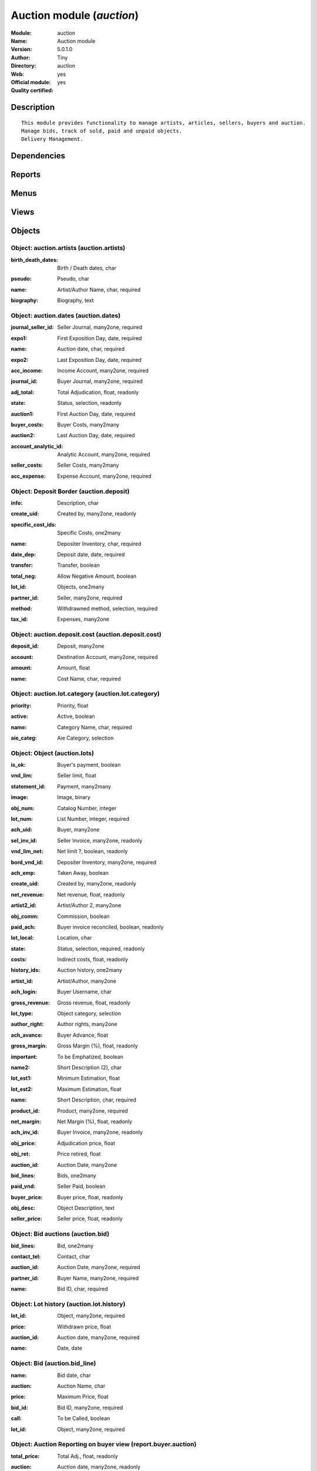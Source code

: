 
.. i18n: .. module:: auction
.. i18n:     :synopsis: Auction module (Official, Quality Certified)
.. i18n:     :noindex:
.. i18n: .. 

.. module:: auction
    :synopsis: Auction module (Official, Quality Certified)
    :noindex:
.. 

.. i18n: .. raw:: html
.. i18n: 
.. i18n:     <link rel="stylesheet" href="../_static/hide_objects_in_sidebar.css" type="text/css" />

.. raw:: html

    <link rel="stylesheet" href="../_static/hide_objects_in_sidebar.css" type="text/css" />

.. i18n: Auction module (*auction*)
.. i18n: ==========================
.. i18n: :Module: auction
.. i18n: :Name: Auction module
.. i18n: :Version: 5.0.1.0
.. i18n: :Author: Tiny
.. i18n: :Directory: auction
.. i18n: :Web: 
.. i18n: :Official module: yes
.. i18n: :Quality certified: yes

Auction module (*auction*)
==========================
:Module: auction
:Name: Auction module
:Version: 5.0.1.0
:Author: Tiny
:Directory: auction
:Web: 
:Official module: yes
:Quality certified: yes

.. i18n: Description
.. i18n: -----------

Description
-----------

.. i18n: ::
.. i18n: 
.. i18n:   This module provides functionality to manage artists, articles, sellers, buyers and auction.
.. i18n:   Manage bids, track of sold, paid and unpaid objects.
.. i18n:   Delivery Management.

::

  This module provides functionality to manage artists, articles, sellers, buyers and auction.
  Manage bids, track of sold, paid and unpaid objects.
  Delivery Management.

.. i18n: Dependencies
.. i18n: ------------

Dependencies
------------

.. i18n:  * :mod:`base`
.. i18n:  * :mod:`account`
.. i18n:  * :mod:`hr_attendance`

 * :mod:`base`
 * :mod:`account`
 * :mod:`hr_attendance`

.. i18n: Reports
.. i18n: -------

Reports
-------

.. i18n:  * Listing Huissiers
.. i18n: 
.. i18n:  * Artists Biography
.. i18n: 
.. i18n:  * Bids phones
.. i18n: 
.. i18n:  * Bids
.. i18n: 
.. i18n:  * Code barres du lot
.. i18n: 
.. i18n:  * Lots List - Landscape
.. i18n: 
.. i18n:  * Auction Totals with lists
.. i18n: 
.. i18n:  * Buyer Form
.. i18n: 
.. i18n:  * Deposits
.. i18n: 
.. i18n:  * Seller Form
.. i18n: 
.. i18n:  * Seller List
.. i18n: 
.. i18n:  * Buyer List
.. i18n: 
.. i18n:  * Bids per lot (phone)
.. i18n: 
.. i18n:  * Results with buyer

 * Listing Huissiers

 * Artists Biography

 * Bids phones

 * Bids

 * Code barres du lot

 * Lots List - Landscape

 * Auction Totals with lists

 * Buyer Form

 * Deposits

 * Seller Form

 * Seller List

 * Buyer List

 * Bids per lot (phone)

 * Results with buyer

.. i18n: Menus
.. i18n: -------

Menus
-------

.. i18n:  * Auction Management
.. i18n:  * Auction Management/Configuration
.. i18n:  * Auction Management/Configuration/Define Artists
.. i18n:  * Auction Management/Configuration/Object Categories
.. i18n:  * Auction Management/Auction Dates
.. i18n:  * Auction Management/Auction Dates/Next Auction Dates
.. i18n:  * Auction Management/Auction Dates/Old Auction Dates
.. i18n:  * Auction Management/Auction Dates/New Auction Dates
.. i18n:  * Auction Management/Objects
.. i18n:  * Auction Management/Objects/All objects
.. i18n:  * Auction Management/Objects/All objects/Sold Objects
.. i18n:  * Auction Management/Objects/All objects/Objects to sell
.. i18n:  * Auction Management/Objects/All objects/Unplanned objects
.. i18n:  * Auction Management/Objects/All objects/Unsold Objects
.. i18n:  * Auction Management/Objects/All objects/Unclassified objects
.. i18n:  * Auction Management/Sellers
.. i18n:  * Auction Management/Sellers/Deposit border
.. i18n:  * Auction Management/Buyers
.. i18n:  * Auction Management/Buyers/Bids
.. i18n:  * Auction Management/Buyers/Bids/Bids line
.. i18n:  * Auction Management/Reporting
.. i18n:  * Auction Management/Reporting/Auction
.. i18n:  * Auction Management/Reporting/Auction/Auction's Summary
.. i18n:  * Auction Management/Reporting/Auction/Auction's Revenues
.. i18n:  * Auction Management/Reporting/Sellers
.. i18n:  * Auction Management/Reporting/Sellers/Seller's Summary
.. i18n:  * Auction Management/Reporting/Sellers/Seller's Revenues
.. i18n:  * Auction Management/Reporting/Buyer
.. i18n:  * Auction Management/Reporting/Buyer/Buyer's Summary
.. i18n:  * Auction Management/Reporting/Buyer/Buyer's Revenues
.. i18n:  * Auction Management/Reporting/Employees
.. i18n:  * Auction Management/Reporting/Employees/Comparison of estimations
.. i18n:  * Auction Management/Reporting/Manager
.. i18n:  * Auction Management/Reporting/Manager/Comparison of estimations
.. i18n:  * Auction Management/Reporting/Employees/Attendance
.. i18n:  * Auction Management/Reporting/Manager/Attendance
.. i18n:  * Auction Management/Reporting/Employees/My Latest Deposits
.. i18n:  * Auction Management/Reporting/Manager/Latest Deposits
.. i18n:  * Auction Management/Reporting/Manager/Encoded Objects Per Day
.. i18n:  * Auction Management/Reporting/Employees/My Encoded Objects Per Day
.. i18n:  * Auction Management/Objects/Objects by Auction
.. i18n:  * Auction Management/Reporting/Manager/Adjudication by Auction
.. i18n:  * Auction Management/Reporting/Manager/Depositer's Statistics
.. i18n:  * Auction Management/Reporting/Employees/Depositer's Statistics
.. i18n:  * Auction Management/Tools Bar Codes
.. i18n:  * Auction Management/Tools Bar Codes/Deliveries Management

 * Auction Management
 * Auction Management/Configuration
 * Auction Management/Configuration/Define Artists
 * Auction Management/Configuration/Object Categories
 * Auction Management/Auction Dates
 * Auction Management/Auction Dates/Next Auction Dates
 * Auction Management/Auction Dates/Old Auction Dates
 * Auction Management/Auction Dates/New Auction Dates
 * Auction Management/Objects
 * Auction Management/Objects/All objects
 * Auction Management/Objects/All objects/Sold Objects
 * Auction Management/Objects/All objects/Objects to sell
 * Auction Management/Objects/All objects/Unplanned objects
 * Auction Management/Objects/All objects/Unsold Objects
 * Auction Management/Objects/All objects/Unclassified objects
 * Auction Management/Sellers
 * Auction Management/Sellers/Deposit border
 * Auction Management/Buyers
 * Auction Management/Buyers/Bids
 * Auction Management/Buyers/Bids/Bids line
 * Auction Management/Reporting
 * Auction Management/Reporting/Auction
 * Auction Management/Reporting/Auction/Auction's Summary
 * Auction Management/Reporting/Auction/Auction's Revenues
 * Auction Management/Reporting/Sellers
 * Auction Management/Reporting/Sellers/Seller's Summary
 * Auction Management/Reporting/Sellers/Seller's Revenues
 * Auction Management/Reporting/Buyer
 * Auction Management/Reporting/Buyer/Buyer's Summary
 * Auction Management/Reporting/Buyer/Buyer's Revenues
 * Auction Management/Reporting/Employees
 * Auction Management/Reporting/Employees/Comparison of estimations
 * Auction Management/Reporting/Manager
 * Auction Management/Reporting/Manager/Comparison of estimations
 * Auction Management/Reporting/Employees/Attendance
 * Auction Management/Reporting/Manager/Attendance
 * Auction Management/Reporting/Employees/My Latest Deposits
 * Auction Management/Reporting/Manager/Latest Deposits
 * Auction Management/Reporting/Manager/Encoded Objects Per Day
 * Auction Management/Reporting/Employees/My Encoded Objects Per Day
 * Auction Management/Objects/Objects by Auction
 * Auction Management/Reporting/Manager/Adjudication by Auction
 * Auction Management/Reporting/Manager/Depositer's Statistics
 * Auction Management/Reporting/Employees/Depositer's Statistics
 * Auction Management/Tools Bar Codes
 * Auction Management/Tools Bar Codes/Deliveries Management

.. i18n: Views
.. i18n: -----

Views
-----

.. i18n:  * auction.artists.tree (tree)
.. i18n:  * auction.artists.form (form)
.. i18n:  * auction.lot.category.tree (tree)
.. i18n:  * auction.lot.category.form (form)
.. i18n:  * Auction dates (tree)
.. i18n:  * Auction dates (form)
.. i18n:  * Auction lots (tree)
.. i18n:  * Auction lots (form)
.. i18n:  * Auction lots (graph)
.. i18n:  * Auction lots (tree)
.. i18n:  * Auction lots (form)
.. i18n:  * auction.lots.form3 (form)
.. i18n:  * Auction.deposit.tree (tree)
.. i18n:  * auction.deposit.form (form)
.. i18n:  * Deposit border (tree)
.. i18n:  * auction.bid_line.tree1 (tree)
.. i18n:  * auction.bid_line.form1 (form)
.. i18n:  * auction.bid.form (form)
.. i18n:  * auction.bid.tree (tree)
.. i18n:  * auction.reports.tree (tree)
.. i18n:  * auction.reports.form (form)
.. i18n:  * auction.reports.tree2 (tree)
.. i18n:  * Auction report (form)
.. i18n:  * Seller's auction (form)
.. i18n:  * Seller's auction (tree)
.. i18n:  * Seller's auction (graph)
.. i18n:  * Seller's auction (form)
.. i18n:  * Seller's auction (tree)
.. i18n:  * Seller's auction (graph)
.. i18n:  * Buyer's auction (form)
.. i18n:  * Buyer's auction (tree)
.. i18n:  * Buyer's auction (form)
.. i18n:  * Buyer's auction (tree)
.. i18n:  * Unplanned objects (tree)
.. i18n:  * Unplanned objects (form)
.. i18n:  * report.auction.estimation.adj.category.form (form)
.. i18n:  * report.auction.estimation.adj.category.tree (tree)
.. i18n:  * report.auction.estimation.adj.category.graph (graph)
.. i18n:  * report attendance (tree)
.. i18n:  * Graph attendance (graph)
.. i18n:  * Objects by date (tree)
.. i18n:  * Object date (form)
.. i18n:  * report.auction.object.date.graph (graph)
.. i18n:  * report.auction.adjudication.tree (tree)
.. i18n:  * report.auction.adjudication.graph (graph)
.. i18n:  * Depositer's statistics (tree)
.. i18n:  * report.object.encoded.form (form)
.. i18n:  * report.object.encoded.tree (tree)
.. i18n:  * report.object.encoded.graph (graph)
.. i18n:  * report.object.encoded.tree (tree)
.. i18n:  * report.object.encoded.graph (graph)
.. i18n:  * report.unclassified.objects (tree)

 * auction.artists.tree (tree)
 * auction.artists.form (form)
 * auction.lot.category.tree (tree)
 * auction.lot.category.form (form)
 * Auction dates (tree)
 * Auction dates (form)
 * Auction lots (tree)
 * Auction lots (form)
 * Auction lots (graph)
 * Auction lots (tree)
 * Auction lots (form)
 * auction.lots.form3 (form)
 * Auction.deposit.tree (tree)
 * auction.deposit.form (form)
 * Deposit border (tree)
 * auction.bid_line.tree1 (tree)
 * auction.bid_line.form1 (form)
 * auction.bid.form (form)
 * auction.bid.tree (tree)
 * auction.reports.tree (tree)
 * auction.reports.form (form)
 * auction.reports.tree2 (tree)
 * Auction report (form)
 * Seller's auction (form)
 * Seller's auction (tree)
 * Seller's auction (graph)
 * Seller's auction (form)
 * Seller's auction (tree)
 * Seller's auction (graph)
 * Buyer's auction (form)
 * Buyer's auction (tree)
 * Buyer's auction (form)
 * Buyer's auction (tree)
 * Unplanned objects (tree)
 * Unplanned objects (form)
 * report.auction.estimation.adj.category.form (form)
 * report.auction.estimation.adj.category.tree (tree)
 * report.auction.estimation.adj.category.graph (graph)
 * report attendance (tree)
 * Graph attendance (graph)
 * Objects by date (tree)
 * Object date (form)
 * report.auction.object.date.graph (graph)
 * report.auction.adjudication.tree (tree)
 * report.auction.adjudication.graph (graph)
 * Depositer's statistics (tree)
 * report.object.encoded.form (form)
 * report.object.encoded.tree (tree)
 * report.object.encoded.graph (graph)
 * report.object.encoded.tree (tree)
 * report.object.encoded.graph (graph)
 * report.unclassified.objects (tree)

.. i18n: Objects
.. i18n: -------

Objects
-------

.. i18n: Object: auction.artists (auction.artists)
.. i18n: #########################################

Object: auction.artists (auction.artists)
#########################################

.. i18n: :birth_death_dates: Birth / Death dates, char

:birth_death_dates: Birth / Death dates, char

.. i18n: :pseudo: Pseudo, char

:pseudo: Pseudo, char

.. i18n: :name: Artist/Author Name, char, required

:name: Artist/Author Name, char, required

.. i18n: :biography: Biography, text

:biography: Biography, text

.. i18n: Object: auction.dates (auction.dates)
.. i18n: #####################################

Object: auction.dates (auction.dates)
#####################################

.. i18n: :journal_seller_id: Seller Journal, many2one, required

:journal_seller_id: Seller Journal, many2one, required

.. i18n: :expo1: First Exposition Day, date, required

:expo1: First Exposition Day, date, required

.. i18n: :name: Auction date, char, required

:name: Auction date, char, required

.. i18n: :expo2: Last Exposition Day, date, required

:expo2: Last Exposition Day, date, required

.. i18n: :acc_income: Income Account, many2one, required

:acc_income: Income Account, many2one, required

.. i18n: :journal_id: Buyer Journal, many2one, required

:journal_id: Buyer Journal, many2one, required

.. i18n: :adj_total: Total Adjudication, float, readonly

:adj_total: Total Adjudication, float, readonly

.. i18n: :state: Status, selection, readonly

:state: Status, selection, readonly

.. i18n: :auction1: First Auction Day, date, required

:auction1: First Auction Day, date, required

.. i18n: :buyer_costs: Buyer Costs, many2many

:buyer_costs: Buyer Costs, many2many

.. i18n: :auction2: Last Auction Day, date, required

:auction2: Last Auction Day, date, required

.. i18n: :account_analytic_id: Analytic Account, many2one, required

:account_analytic_id: Analytic Account, many2one, required

.. i18n: :seller_costs: Seller Costs, many2many

:seller_costs: Seller Costs, many2many

.. i18n: :acc_expense: Expense Account, many2one, required

:acc_expense: Expense Account, many2one, required

.. i18n: Object: Deposit Border (auction.deposit)
.. i18n: ########################################

Object: Deposit Border (auction.deposit)
########################################

.. i18n: :info: Description, char

:info: Description, char

.. i18n: :create_uid: Created by, many2one, readonly

:create_uid: Created by, many2one, readonly

.. i18n: :specific_cost_ids: Specific Costs, one2many

:specific_cost_ids: Specific Costs, one2many

.. i18n: :name: Depositer Inventory, char, required

:name: Depositer Inventory, char, required

.. i18n: :date_dep: Deposit date, date, required

:date_dep: Deposit date, date, required

.. i18n: :transfer: Transfer, boolean

:transfer: Transfer, boolean

.. i18n: :total_neg: Allow Negative Amount, boolean

:total_neg: Allow Negative Amount, boolean

.. i18n: :lot_id: Objects, one2many

:lot_id: Objects, one2many

.. i18n: :partner_id: Seller, many2one, required

:partner_id: Seller, many2one, required

.. i18n: :method: Withdrawned method, selection, required

:method: Withdrawned method, selection, required

.. i18n: :tax_id: Expenses, many2one

:tax_id: Expenses, many2one

.. i18n: Object: auction.deposit.cost (auction.deposit.cost)
.. i18n: ###################################################

Object: auction.deposit.cost (auction.deposit.cost)
###################################################

.. i18n: :deposit_id: Deposit, many2one

:deposit_id: Deposit, many2one

.. i18n: :account: Destination Account, many2one, required

:account: Destination Account, many2one, required

.. i18n: :amount: Amount, float

:amount: Amount, float

.. i18n: :name: Cost Name, char, required

:name: Cost Name, char, required

.. i18n: Object: auction.lot.category (auction.lot.category)
.. i18n: ###################################################

Object: auction.lot.category (auction.lot.category)
###################################################

.. i18n: :priority: Priority, float

:priority: Priority, float

.. i18n: :active: Active, boolean

:active: Active, boolean

.. i18n: :name: Category Name, char, required

:name: Category Name, char, required

.. i18n: :aie_categ: Aie Category, selection

:aie_categ: Aie Category, selection

.. i18n: Object: Object (auction.lots)
.. i18n: #############################

Object: Object (auction.lots)
#############################

.. i18n: :is_ok: Buyer's payment, boolean

:is_ok: Buyer's payment, boolean

.. i18n: :vnd_lim: Seller limit, float

:vnd_lim: Seller limit, float

.. i18n: :statement_id: Payment, many2many

:statement_id: Payment, many2many

.. i18n: :image: Image, binary

:image: Image, binary

.. i18n: :obj_num: Catalog Number, integer

:obj_num: Catalog Number, integer

.. i18n: :lot_num: List Number, integer, required

:lot_num: List Number, integer, required

.. i18n: :ach_uid: Buyer, many2one

:ach_uid: Buyer, many2one

.. i18n: :sel_inv_id: Seller Invoice, many2one, readonly

:sel_inv_id: Seller Invoice, many2one, readonly

.. i18n: :vnd_lim_net: Net limit ?, boolean, readonly

:vnd_lim_net: Net limit ?, boolean, readonly

.. i18n: :bord_vnd_id: Depositer Inventory, many2one, required

:bord_vnd_id: Depositer Inventory, many2one, required

.. i18n: :ach_emp: Taken Away, boolean

:ach_emp: Taken Away, boolean

.. i18n: :create_uid: Created by, many2one, readonly

:create_uid: Created by, many2one, readonly

.. i18n: :net_revenue: Net revenue, float, readonly

:net_revenue: Net revenue, float, readonly

.. i18n: :artist2_id: Artist/Author 2, many2one

:artist2_id: Artist/Author 2, many2one

.. i18n: :obj_comm: Commission, boolean

:obj_comm: Commission, boolean

.. i18n: :paid_ach: Buyer invoice reconciled, boolean, readonly

:paid_ach: Buyer invoice reconciled, boolean, readonly

.. i18n: :lot_local: Location, char

:lot_local: Location, char

.. i18n: :state: Status, selection, required, readonly

:state: Status, selection, required, readonly

.. i18n: :costs: Indirect costs, float, readonly

:costs: Indirect costs, float, readonly

.. i18n: :history_ids: Auction history, one2many

:history_ids: Auction history, one2many

.. i18n: :artist_id: Artist/Author, many2one

:artist_id: Artist/Author, many2one

.. i18n: :ach_login: Buyer Username, char

:ach_login: Buyer Username, char

.. i18n: :gross_revenue: Gross revenue, float, readonly

:gross_revenue: Gross revenue, float, readonly

.. i18n: :lot_type: Object category, selection

:lot_type: Object category, selection

.. i18n: :author_right: Author rights, many2one

:author_right: Author rights, many2one

.. i18n: :ach_avance: Buyer Advance, float

:ach_avance: Buyer Advance, float

.. i18n: :gross_margin: Gross Margin (%), float, readonly

:gross_margin: Gross Margin (%), float, readonly

.. i18n: :important: To be Emphatized, boolean

:important: To be Emphatized, boolean

.. i18n: :name2: Short Description (2), char

:name2: Short Description (2), char

.. i18n: :lot_est1: Minimum Estimation, float

:lot_est1: Minimum Estimation, float

.. i18n: :lot_est2: Maximum Estimation, float

:lot_est2: Maximum Estimation, float

.. i18n: :name: Short Description, char, required

:name: Short Description, char, required

.. i18n: :product_id: Product, many2one, required

:product_id: Product, many2one, required

.. i18n: :net_margin: Net Margin (%), float, readonly

:net_margin: Net Margin (%), float, readonly

.. i18n: :ach_inv_id: Buyer Invoice, many2one, readonly

:ach_inv_id: Buyer Invoice, many2one, readonly

.. i18n: :obj_price: Adjudication price, float

:obj_price: Adjudication price, float

.. i18n: :obj_ret: Price retired, float

:obj_ret: Price retired, float

.. i18n: :auction_id: Auction Date, many2one

:auction_id: Auction Date, many2one

.. i18n: :bid_lines: Bids, one2many

:bid_lines: Bids, one2many

.. i18n: :paid_vnd: Seller Paid, boolean

:paid_vnd: Seller Paid, boolean

.. i18n: :buyer_price: Buyer price, float, readonly

:buyer_price: Buyer price, float, readonly

.. i18n: :obj_desc: Object Description, text

:obj_desc: Object Description, text

.. i18n: :seller_price: Seller price, float, readonly

:seller_price: Seller price, float, readonly

.. i18n: Object: Bid auctions (auction.bid)
.. i18n: ##################################

Object: Bid auctions (auction.bid)
##################################

.. i18n: :bid_lines: Bid, one2many

:bid_lines: Bid, one2many

.. i18n: :contact_tel: Contact, char

:contact_tel: Contact, char

.. i18n: :auction_id: Auction Date, many2one, required

:auction_id: Auction Date, many2one, required

.. i18n: :partner_id: Buyer Name, many2one, required

:partner_id: Buyer Name, many2one, required

.. i18n: :name: Bid ID, char, required

:name: Bid ID, char, required

.. i18n: Object: Lot history (auction.lot.history)
.. i18n: #########################################

Object: Lot history (auction.lot.history)
#########################################

.. i18n: :lot_id: Object, many2one, required

:lot_id: Object, many2one, required

.. i18n: :price: Withdrawn price, float

:price: Withdrawn price, float

.. i18n: :auction_id: Auction date, many2one, required

:auction_id: Auction date, many2one, required

.. i18n: :name: Date, date

:name: Date, date

.. i18n: Object: Bid (auction.bid_line)
.. i18n: ##############################

Object: Bid (auction.bid_line)
##############################

.. i18n: :name: Bid date, char

:name: Bid date, char

.. i18n: :auction: Auction Name, char

:auction: Auction Name, char

.. i18n: :price: Maximum Price, float

:price: Maximum Price, float

.. i18n: :bid_id: Bid ID, many2one, required

:bid_id: Bid ID, many2one, required

.. i18n: :call: To be Called, boolean

:call: To be Called, boolean

.. i18n: :lot_id: Object, many2one, required

:lot_id: Object, many2one, required

.. i18n: Object: Auction Reporting on buyer view (report.buyer.auction)
.. i18n: ##############################################################

Object: Auction Reporting on buyer view (report.buyer.auction)
##############################################################

.. i18n: :total_price: Total Adj., float, readonly

:total_price: Total Adj., float, readonly

.. i18n: :auction: Auction date, many2one, readonly

:auction: Auction date, many2one, readonly

.. i18n: :object: No of objects, integer, readonly

:object: No of objects, integer, readonly

.. i18n: :buyer: Buyer, many2one, readonly

:buyer: Buyer, many2one, readonly

.. i18n: :avg_price: Avg Adj., float, readonly

:avg_price: Avg Adj., float, readonly

.. i18n: :date: Create Date, date

:date: Create Date, date

.. i18n: :buyer_login: Buyer Login, char, readonly

:buyer_login: Buyer Login, char, readonly

.. i18n: Object: Auction Reporting on buyer view (report.buyer.auction2)
.. i18n: ###############################################################

Object: Auction Reporting on buyer view (report.buyer.auction2)
###############################################################

.. i18n: :gross_revenue: Gross Revenue, float, readonly

:gross_revenue: Gross Revenue, float, readonly

.. i18n: :net_revenue: Net Revenue, float, readonly

:net_revenue: Net Revenue, float, readonly

.. i18n: :auction: Auction date, many2one, readonly

:auction: Auction date, many2one, readonly

.. i18n: :net_margin: Net Margin, float, readonly

:net_margin: Net Margin, float, readonly

.. i18n: :date: Create Date, date, required

:date: Create Date, date, required

.. i18n: :sumadj: Sum of adjustication, float, readonly

:sumadj: Sum of adjustication, float, readonly

.. i18n: :buyer: Buyer, many2one, readonly

:buyer: Buyer, many2one, readonly

.. i18n: :buyer_login: Buyer Login, char, readonly

:buyer_login: Buyer Login, char, readonly

.. i18n: Object: Auction Reporting on seller view (report.seller.auction)
.. i18n: ################################################################

Object: Auction Reporting on seller view (report.seller.auction)
################################################################

.. i18n: :total_price: Total adjudication, float, readonly

:total_price: Total adjudication, float, readonly

.. i18n: :auction: Auction date, many2one, readonly

:auction: Auction date, many2one, readonly

.. i18n: :object_number: No of Objects, integer, readonly

:object_number: No of Objects, integer, readonly

.. i18n: :seller: Seller, many2one, readonly

:seller: Seller, many2one, readonly

.. i18n: :state: Status, selection, readonly

:state: Status, selection, readonly

.. i18n: :avg_estimation: Avg estimation, float, readonly

:avg_estimation: Avg estimation, float, readonly

.. i18n: :avg_price: Avg adjudication, float, readonly

:avg_price: Avg adjudication, float, readonly

.. i18n: :date: Create Date, date, required

:date: Create Date, date, required

.. i18n: Object: Auction Reporting on seller view2 (report.seller.auction2)
.. i18n: ##################################################################

Object: Auction Reporting on seller view2 (report.seller.auction2)
##################################################################

.. i18n: :gross_revenue: Gross revenue, float, readonly

:gross_revenue: Gross revenue, float, readonly

.. i18n: :sum_adj: Sum Adjustication, float, readonly

:sum_adj: Sum Adjustication, float, readonly

.. i18n: :net_revenue: Net revenue, float, readonly

:net_revenue: Net revenue, float, readonly

.. i18n: :auction: Auction date, many2one, readonly

:auction: Auction date, many2one, readonly

.. i18n: :seller: Seller, many2one, readonly

:seller: Seller, many2one, readonly

.. i18n: :date: Auction date, date, required

:date: Auction date, date, required

.. i18n: :net_margin: Net margin, float, readonly

:net_margin: Net margin, float, readonly

.. i18n: Object: Auction Reporting on  view2 (report.auction.view2)
.. i18n: ##########################################################

Object: Auction Reporting on  view2 (report.auction.view2)
##########################################################

.. i18n: :gross_revenue: Gross revenue, float, readonly

:gross_revenue: Gross revenue, float, readonly

.. i18n: :obj_number: # of Objects, integer, readonly

:obj_number: # of Objects, integer, readonly

.. i18n: :sum_adj: Sum of adjudication, float, readonly

:sum_adj: Sum of adjudication, float, readonly

.. i18n: :net_revenue: Net revenue, float, readonly

:net_revenue: Net revenue, float, readonly

.. i18n: :auction: Auction date, many2one, readonly

:auction: Auction date, many2one, readonly

.. i18n: :obj_margin_procent: Net margin (%), float, readonly

:obj_margin_procent: Net margin (%), float, readonly

.. i18n: :obj_margin: Avg margin, float, readonly

:obj_margin: Avg margin, float, readonly

.. i18n: :date: Auction date, date, required

:date: Auction date, date, required

.. i18n: Object: Auction Reporting on view1 (report.auction.view)
.. i18n: ########################################################

Object: Auction Reporting on view1 (report.auction.view)
########################################################

.. i18n: :obj_ret: # obj ret, integer, readonly

:obj_ret: # obj ret, integer, readonly

.. i18n: :min_est: Minimum Estimation, float, readonly

:min_est: Minimum Estimation, float, readonly

.. i18n: :nseller: No of sellers, float, readonly

:nseller: No of sellers, float, readonly

.. i18n: :nbuyer: No of buyers, float, readonly

:nbuyer: No of buyers, float, readonly

.. i18n: :nobjects: No of objects, float, readonly

:nobjects: No of objects, float, readonly

.. i18n: :max_est: Maximum Estimation, float, readonly

:max_est: Maximum Estimation, float, readonly

.. i18n: :auction_id: Auction date, many2one, readonly

:auction_id: Auction date, many2one, readonly

.. i18n: :adj_price: Adjudication price, float, readonly

:adj_price: Adjudication price, float, readonly

.. i18n: Object: Objects per day (report.auction.object.date)
.. i18n: ####################################################

Object: Objects per day (report.auction.object.date)
####################################################

.. i18n: :month: Month, date

:month: Month, date

.. i18n: :user_id: User, many2one

:user_id: User, many2one

.. i18n: :obj_num: # of Objects, integer

:obj_num: # of Objects, integer

.. i18n: :name: Created date, date

:name: Created date, date

.. i18n: Object: comparaison estimate/adjudication  (report.auction.estimation.adj.category)
.. i18n: ###################################################################################

Object: comparaison estimate/adjudication  (report.auction.estimation.adj.category)
###################################################################################

.. i18n: :user_id: User, many2one

:user_id: User, many2one

.. i18n: :obj_price: Adjudication price, float

:obj_price: Adjudication price, float

.. i18n: :lot_type: Object Type, selection

:lot_type: Object Type, selection

.. i18n: :adj_total: Total Adjudication, float

:adj_total: Total Adjudication, float

.. i18n: :date: Date, date, readonly

:date: Date, date, readonly

.. i18n: :lot_est1: Minimum Estimation, float

:lot_est1: Minimum Estimation, float

.. i18n: :lot_est2: Maximum Estimation, float

:lot_est2: Maximum Estimation, float

.. i18n: Object: report_auction_adjudication (report.auction.adjudication)
.. i18n: #################################################################

Object: report_auction_adjudication (report.auction.adjudication)
#################################################################

.. i18n: :date: Date, date, readonly

:date: Date, date, readonly

.. i18n: :adj_total: Total Adjudication, float

:adj_total: Total Adjudication, float

.. i18n: :state: Status, selection

:state: Status, selection

.. i18n: :user_id: User, many2one

:user_id: User, many2one

.. i18n: :name: Auction date, many2one, readonly

:name: Auction date, many2one, readonly

.. i18n: Object: Report Sign In/Out (report.attendance)
.. i18n: ##############################################

Object: Report Sign In/Out (report.attendance)
##############################################

.. i18n: :total_attendance: Total, float, readonly

:total_attendance: Total, float, readonly

.. i18n: :employee_id: Employee, many2one, readonly

:employee_id: Employee, many2one, readonly

.. i18n: :name: Date, date, readonly

:name: Date, date, readonly

.. i18n: Object: Report deposit border (report.deposit.border)
.. i18n: #####################################################

Object: Report deposit border (report.deposit.border)
#####################################################

.. i18n: :total_marge: Total margin, float, readonly

:total_marge: Total margin, float, readonly

.. i18n: :nb_obj: # of objects, float, readonly

:nb_obj: # of objects, float, readonly

.. i18n: :bord: Depositer Inventory, char, required

:bord: Depositer Inventory, char, required

.. i18n: :moy_est: Avg. Est, float, readonly

:moy_est: Avg. Est, float, readonly

.. i18n: :seller: Seller, many2one

:seller: Seller, many2one

.. i18n: Object: Object encoded (report.object.encoded)
.. i18n: ##############################################

Object: Object encoded (report.object.encoded)
##############################################

.. i18n: :gross_revenue: Gross revenue, float, readonly

:gross_revenue: Gross revenue, float, readonly

.. i18n: :user_id: User, many2one

:user_id: User, many2one

.. i18n: :obj_num: # of Encoded obj., integer, readonly

:obj_num: # of Encoded obj., integer, readonly

.. i18n: :net_revenue: Net revenue, float, readonly

:net_revenue: Net revenue, float, readonly

.. i18n: :obj_margin: Net margin, float, readonly

:obj_margin: Net margin, float, readonly

.. i18n: :obj_ret: # obj ret, integer, readonly

:obj_ret: # obj ret, integer, readonly

.. i18n: :state: Status, selection, required

:state: Status, selection, required

.. i18n: :date: Create Date, date, required

:date: Create Date, date, required

.. i18n: :estimation: Estimation, float

:estimation: Estimation, float

.. i18n: :adj: Adj., integer, readonly

:adj: Adj., integer, readonly

.. i18n: Object: Object encoded (report.object.encoded.manager)
.. i18n: ######################################################

Object: Object encoded (report.object.encoded.manager)
######################################################

.. i18n: :gross_revenue: Gross revenue, float, readonly

:gross_revenue: Gross revenue, float, readonly

.. i18n: :user_id: User, many2one

:user_id: User, many2one

.. i18n: :obj_num: # of Encoded obj., integer, readonly

:obj_num: # of Encoded obj., integer, readonly

.. i18n: :net_revenue: Net revenue, float, readonly

:net_revenue: Net revenue, float, readonly

.. i18n: :obj_ret: # obj ret, integer, readonly

:obj_ret: # obj ret, integer, readonly

.. i18n: :obj_margin: Net margin, float, readonly

:obj_margin: Net margin, float, readonly

.. i18n: :date: Create Date, date, required

:date: Create Date, date, required

.. i18n: :estimation: Estimation, float

:estimation: Estimation, float

.. i18n: :adj: Adj., integer, readonly

:adj: Adj., integer, readonly

.. i18n: Object: Unclassified objects  (report.unclassified.objects)
.. i18n: ###########################################################

Object: Unclassified objects  (report.unclassified.objects)
###########################################################

.. i18n: :name: Short Description, char, required

:name: Short Description, char, required

.. i18n: :auction: Auction date, many2one, readonly

:auction: Auction date, many2one, readonly

.. i18n: :obj_comm: Commission, boolean

:obj_comm: Commission, boolean

.. i18n: :obj_price: Adjudication price, float

:obj_price: Adjudication price, float

.. i18n: :lot_type: Object category, selection

:lot_type: Object category, selection

.. i18n: :state: Status, selection, required, readonly

:state: Status, selection, required, readonly

.. i18n: :lot_num: List Number, integer, required

:lot_num: List Number, integer, required

.. i18n: :lot_est1: Minimum Estimation, float

:lot_est1: Minimum Estimation, float

.. i18n: :lot_est2: Maximum Estimation, float

:lot_est2: Maximum Estimation, float

.. i18n: :ach_login: Buyer Username, char

:ach_login: Buyer Username, char

.. i18n: :bord_vnd_id: Depositer Inventory, many2one, required

:bord_vnd_id: Depositer Inventory, many2one, required

.. i18n: :obj_num: Catalog Number, integer

:obj_num: Catalog Number, integer
